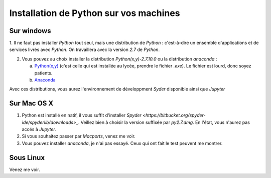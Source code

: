 .. title: Informatique
.. slug: informatique
.. date: 2015-08-20 13:38:50 UTC+02:00
.. tags: 
.. category: 
.. link: 
.. description: 
.. type: text


Installation de Python sur vos machines
=======================================

Sur windows
-----------

1. Il ne faut pas installer `Python` tout seul, mais une distribution
de `Python` : c'est-à-dire un ensemble d'applications et de services
livrés avec `Python`. On travaillera avec la version `2.7` de `Python`.

2. Vous pouvez au choix installer la distribution `Python(x,y)-2.7.10.0` ou la distribution `anaconda` :

   a. `Python(x,y) <http://python-xy.github.io/downloads.html>`_  (c'est celle qui est installée au lycée, prendre le fichier `.exe`). Le fichier est lourd, donc soyez patients.

   b. `Anaconda <http:///continuum.io/downloads>`_ 

Avec ces distributions, vous aurez l'environnement de développment `Syder` disponible ainsi que `Jupyter`
  
Sur Mac OS X
------------

1. Python est installé en natif, il vous  suffit d'installer `Spyder <https://bitbucket.org/spyder-ide/spyderlib/downloads>_`. Veillez bien à choisir la version suffixée par `py2.7.dmg`. En l'état, vous n'aurez pas accés à `Jupyter`.
2. Si vous souhaitez passer par `Macports`, venez me voir.
3. Vous pouvez installer `anaconda`, je n'ai pas essayé. Ceux qui ont fait le test peuvent me montrer.


Sous Linux
----------

Venez me voir.

